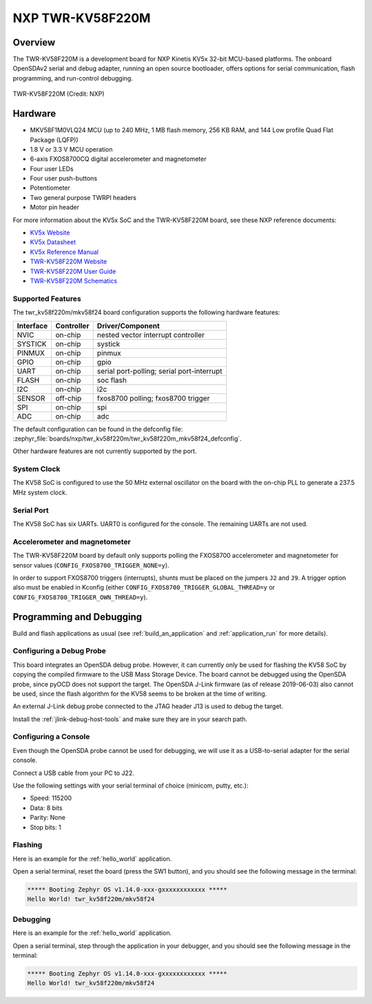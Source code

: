.. _twr_kv58f220m:

NXP TWR-KV58F220M
#################

Overview
********

The TWR-KV58F220M is a development board for NXP Kinetis KV5x 32-bit
MCU-based platforms. The onboard OpenSDAv2 serial and debug adapter,
running an open source bootloader, offers options for serial
communication, flash programming, and run-control debugging.

.. figure:: twr_kv58f220m.jpg
   :align: center
   :alt: TWR-KV58F220M

   TWR-KV58F220M (Credit: NXP)

Hardware
********

- MKV58F1M0VLQ24 MCU (up to 240 MHz, 1 MB flash memory, 256 KB RAM,
  and 144 Low profile Quad Flat Package (LQFP))
- 1.8 V or 3.3 V MCU operation
- 6-axis FXOS8700CQ digital accelerometer and magnetometer
- Four user LEDs
- Four user push-buttons
- Potentiometer
- Two general purpose TWRPI headers
- Motor pin header

For more information about the KV5x SoC and the TWR-KV58F220M board, see
these NXP reference documents:

- `KV5x Website`_
- `KV5x Datasheet`_
- `KV5x Reference Manual`_
- `TWR-KV58F220M Website`_
- `TWR-KV58F220M User Guide`_
- `TWR-KV58F220M Schematics`_

Supported Features
==================

The twr_kv58f220m/mkv58f24 board configuration supports the following hardware
features:

+-----------+------------+-------------------------------------+
| Interface | Controller | Driver/Component                    |
+===========+============+=====================================+
| NVIC      | on-chip    | nested vector interrupt controller  |
+-----------+------------+-------------------------------------+
| SYSTICK   | on-chip    | systick                             |
+-----------+------------+-------------------------------------+
| PINMUX    | on-chip    | pinmux                              |
+-----------+------------+-------------------------------------+
| GPIO      | on-chip    | gpio                                |
+-----------+------------+-------------------------------------+
| UART      | on-chip    | serial port-polling;                |
|           |            | serial port-interrupt               |
+-----------+------------+-------------------------------------+
| FLASH     | on-chip    | soc flash                           |
+-----------+------------+-------------------------------------+
| I2C       | on-chip    | i2c                                 |
+-----------+------------+-------------------------------------+
| SENSOR    | off-chip   | fxos8700 polling;                   |
|           |            | fxos8700 trigger                    |
+-----------+------------+-------------------------------------+
| SPI       | on-chip    | spi                                 |
+-----------+------------+-------------------------------------+
| ADC       | on-chip    | adc                                 |
+-----------+------------+-------------------------------------+

The default configuration can be found in the defconfig file:
:zephyr_file:`boards/nxp/twr_kv58f220m/twr_kv58f220m_mkv58f24_defconfig`.

Other hardware features are not currently supported by the port.

System Clock
============

The KV58 SoC is configured to use the 50 MHz external oscillator on the
board with the on-chip PLL to generate a 237.5 MHz system clock.

Serial Port
===========

The KV58 SoC has six UARTs. UART0 is configured for the console. The
remaining UARTs are not used.

Accelerometer and magnetometer
==============================

The TWR-KV58F220M board by default only supports polling the FXOS8700
accelerometer and magnetometer for sensor values
(``CONFIG_FXOS8700_TRIGGER_NONE=y``).

In order to support FXOS8700 triggers (interrupts), shunts must be placed on
the jumpers ``J2`` and ``J9``. A trigger option also must be enabled in Kconfig
(either ``CONFIG_FXOS8700_TRIGGER_GLOBAL_THREAD=y`` or
``CONFIG_FXOS8700_TRIGGER_OWN_THREAD=y``).

Programming and Debugging
*************************

Build and flash applications as usual (see :ref:`build_an_application` and
:ref:`application_run` for more details).

Configuring a Debug Probe
=========================

This board integrates an OpenSDA debug probe. However, it can currently only be
used for flashing the KV58 SoC by copying the compiled firmware to the USB Mass
Storage Device. The board cannot be debugged using the OpenSDA probe, since
pyOCD does not support the target. The OpenSDA J-Link firmware (as of release
2019-06-03) also cannot be used, since the flash algorithm for the KV58 seems to
be broken at the time of writing.

An external J-Link debug probe connected to the JTAG header J13 is used to debug
the target.

Install the :ref:`jlink-debug-host-tools` and make sure they are in your search
path.

.. zephyr-app-commands::
   :zephyr-app: samples/hello_world
   :tool: all
   :board: twr_kv58f220m/mkv58f24
   :goals: build

Configuring a Console
=====================

Even though the OpenSDA probe cannot be used for debugging, we will use it as a
USB-to-serial adapter for the serial console.

Connect a USB cable from your PC to J22.

Use the following settings with your serial terminal of choice (minicom, putty,
etc.):

- Speed: 115200
- Data: 8 bits
- Parity: None
- Stop bits: 1

Flashing
========

Here is an example for the :ref:`hello_world` application.

.. zephyr-app-commands::
   :zephyr-app: samples/hello_world
   :board: twr_kv58f220m/mkv58f24
   :goals: flash

Open a serial terminal, reset the board (press the SW1 button), and you should
see the following message in the terminal:

.. code-block:: console

   ***** Booting Zephyr OS v1.14.0-xxx-gxxxxxxxxxxxx *****
   Hello World! twr_kv58f220m/mkv58f24

Debugging
=========

Here is an example for the :ref:`hello_world` application.

.. zephyr-app-commands::
   :zephyr-app: samples/hello_world
   :board: twr_kv58f220m/mkv58f24
   :goals: debug

Open a serial terminal, step through the application in your debugger, and you
should see the following message in the terminal:

.. code-block:: console

   ***** Booting Zephyr OS v1.14.0-xxx-gxxxxxxxxxxxx *****
   Hello World! twr_kv58f220m/mkv58f24

.. _TWR-KV58F220M Website:
   https://www.nxp.com/TWR-KV58F220M

.. _TWR-KV58F220M User Guide:
   https://www.nxp.com/webapp/Download?colCode=TWRKV58F220MUG

.. _TWR-KV58F220M Schematics:
   https://www.nxp.com/webapp/Download?colCode=TWR-KV58F220M-SCH

.. _KV5x Website:
   https://www.nxp.com/products/processors-and-microcontrollers/arm-based-processors-and-mcus/general-purpose-mcus/kv-series-cortex-m4-m0-plus-m7/kinetis-kv5x-240-mhz-motor-control-and-power-conversion-ethernet-mcus-based-on-arm-cortex-m7:KV5x

.. _KV5x Datasheet:
   https://www.nxp.com/docs/en/data-sheet/KV5XP144M240.pdf

.. _KV5x Reference Manual:
   https://www.nxp.com/webapp/Download?colCode=KV5XP144M240RM
